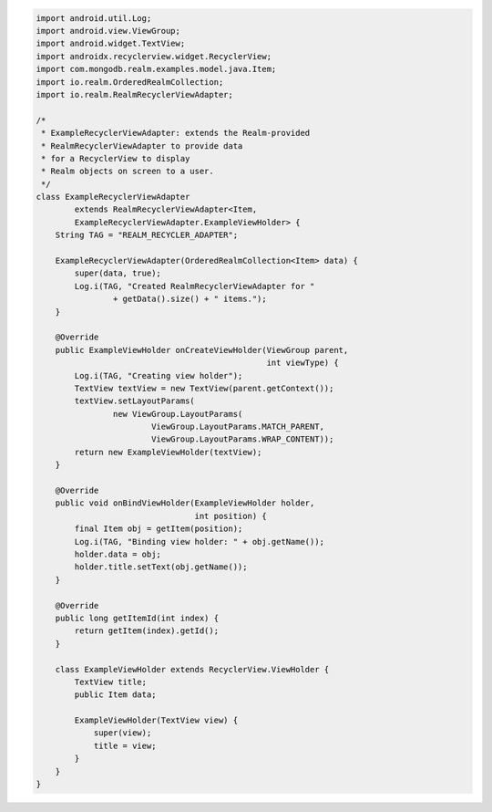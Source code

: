 .. code-block:: java

   import android.util.Log;
   import android.view.ViewGroup;
   import android.widget.TextView;
   import androidx.recyclerview.widget.RecyclerView;
   import com.mongodb.realm.examples.model.java.Item;
   import io.realm.OrderedRealmCollection;
   import io.realm.RealmRecyclerViewAdapter;

   /*
    * ExampleRecyclerViewAdapter: extends the Realm-provided
    * RealmRecyclerViewAdapter to provide data
    * for a RecyclerView to display
    * Realm objects on screen to a user.
    */
   class ExampleRecyclerViewAdapter
           extends RealmRecyclerViewAdapter<Item,
           ExampleRecyclerViewAdapter.ExampleViewHolder> {
       String TAG = "REALM_RECYCLER_ADAPTER";

       ExampleRecyclerViewAdapter(OrderedRealmCollection<Item> data) {
           super(data, true);
           Log.i(TAG, "Created RealmRecyclerViewAdapter for "
                   + getData().size() + " items.");
       }

       @Override
       public ExampleViewHolder onCreateViewHolder(ViewGroup parent,
                                                   int viewType) {
           Log.i(TAG, "Creating view holder");
           TextView textView = new TextView(parent.getContext());
           textView.setLayoutParams(
                   new ViewGroup.LayoutParams(
                           ViewGroup.LayoutParams.MATCH_PARENT,
                           ViewGroup.LayoutParams.WRAP_CONTENT));
           return new ExampleViewHolder(textView);
       }

       @Override
       public void onBindViewHolder(ExampleViewHolder holder,
                                    int position) {
           final Item obj = getItem(position);
           Log.i(TAG, "Binding view holder: " + obj.getName());
           holder.data = obj;
           holder.title.setText(obj.getName());
       }

       @Override
       public long getItemId(int index) {
           return getItem(index).getId();
       }

       class ExampleViewHolder extends RecyclerView.ViewHolder {
           TextView title;
           public Item data;

           ExampleViewHolder(TextView view) {
               super(view);
               title = view;
           }
       }
   }
